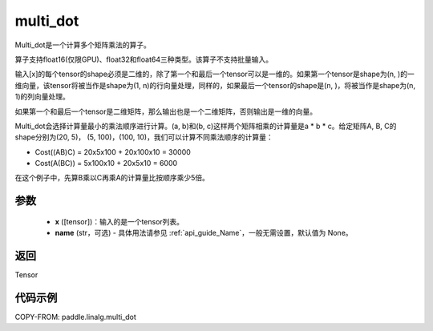 .. _cn_api_linalg_multi_dot:

multi_dot
-------------------------------

.. py:function:: paddle.linalg.multi_dot(x, name=None)

Multi_dot是一个计算多个矩阵乘法的算子。

算子支持float16(仅限GPU)、float32和float64三种类型。该算子不支持批量输入。

输入[x]的每个tensor的shape必须是二维的，除了第一个和最后一个tensor可以是一维的。如果第一个tensor是shape为(n, )的一维向量，该tensor将被当作是shape为(1, n)的行向量处理，同样的，如果最后一个tensor的shape是(n, )，将被当作是shape为(n, 1)的列向量处理。

如果第一个和最后一个tensor是二维矩阵，那么输出也是一个二维矩阵，否则输出是一维的向量。

Multi_dot会选择计算量最小的乘法顺序进行计算。(a, b)和(b, c)这样两个矩阵相乘的计算量是a * b * c。给定矩阵A, B, C的shape分别为(20, 5)， (5, 100)，(100, 10)，我们可以计算不同乘法顺序的计算量：

- Cost((AB)C) = 20x5x100 + 20x100x10 = 30000
- Cost(A(BC)) = 5x100x10 + 20x5x10 = 6000

在这个例子中，先算B乘以C再乘A的计算量比按顺序乘少5倍。

参数
:::::::::
    - **x** ([tensor])：输入的是一个tensor列表。
    - **name** (str，可选) - 具体用法请参见 :ref:`api_guide_Name`，一般无需设置，默认值为 None。

返回
::::::::::::
Tensor

代码示例
::::::::::

COPY-FROM: paddle.linalg.multi_dot